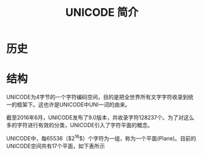 #+TITLE: UNICODE 简介

* 历史

* 结构
UNICODE为4字节的一个字符编码空间，目的是把全世界所有文字字符收录到统一的框架下。这也许是UNICODE中UNI一词的由来。

截至2016年6月，UNICODE发布了9.0版本，共收录字符128237个。为了对这么多的字符进行有效的分类，UNICODE引入了字符平面的概念。

UNICODE中，每65536（$2^16$）个字符为一组，称为一个平面(Plane)。目前的UNICODE空间共有17个平面，如下表所示





